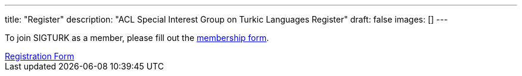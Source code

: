 ---
title: "Register"
description: "ACL Special Interest Group on Turkic Languages Register"
draft: false
images: []
---

To join SIGTURK as a member, please fill out the https://forms.gle/kQNU65HCDqWpjugv5[membership form].

++++
<a class="btn btn-primary btn-lg px-4 mb-2" href="https://forms.gle/kQNU65HCDqWpjugv5" role="button">Registration Form</a>
++++

// You can become a member of SIGTURK and be updated on recent information and activities by joining our communication channel on https://t.me/+RmCudqEJbMUxOTk8[Telegram].
